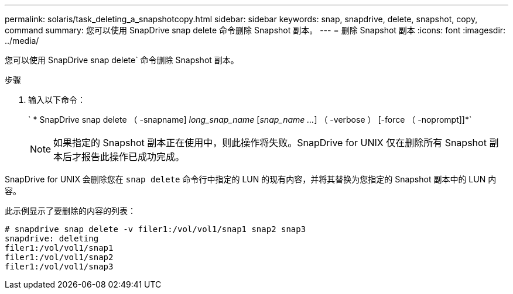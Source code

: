 ---
permalink: solaris/task_deleting_a_snapshotcopy.html 
sidebar: sidebar 
keywords: snap, snapdrive, delete, snapshot, copy, command 
summary: 您可以使用 SnapDrive snap delete 命令删除 Snapshot 副本。 
---
= 删除 Snapshot 副本
:icons: font
:imagesdir: ../media/


[role="lead"]
您可以使用 SnapDrive snap delete` 命令删除 Snapshot 副本。

.步骤
. 输入以下命令：
+
` * SnapDrive snap delete （ -snapname] _long_snap_name_ [_snap_name ..._] （ -verbose ） [-force （ -noprompt]]*`

+

NOTE: 如果指定的 Snapshot 副本正在使用中，则此操作将失败。SnapDrive for UNIX 仅在删除所有 Snapshot 副本后才报告此操作已成功完成。



SnapDrive for UNIX 会删除您在 `snap delete` 命令行中指定的 LUN 的现有内容，并将其替换为您指定的 Snapshot 副本中的 LUN 内容。

此示例显示了要删除的内容的列表：

[listing]
----
# snapdrive snap delete -v filer1:/vol/vol1/snap1 snap2 snap3
snapdrive: deleting
filer1:/vol/vol1/snap1
filer1:/vol/vol1/snap2
filer1:/vol/vol1/snap3
----